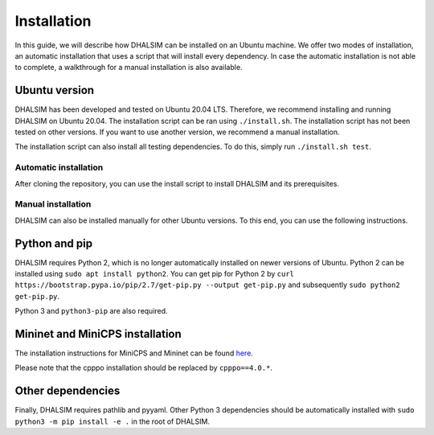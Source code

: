 Installation
============
In this guide, we will describe how DHALSIM can be installed on an Ubuntu machine. We offer two modes of installation, an automatic installation that uses a script that will install every dependency. In case the automatic installation is not able to complete, a walkthrough for a manual installation is also available.

Ubuntu version
~~~~~~~~~~~~~~~~~~~~~~~~
DHALSIM has been developed and tested on Ubuntu 20.04 LTS. Therefore, we recommend installing and running DHALSIM on Ubuntu 20.04. The installation script can be ran using ``./install.sh``. The installation script has not been tested on other versions. If you want to use another version, we recommend a manual installation.

The installation script can also install all testing dependencies. To do this, simply run ``./install.sh test``.

Automatic installation
----------------------
After cloning the repository, you can use the install script to install DHALSIM and its prerequisites.

.. prompt:: bash $

    git clone git@gitlab.ewi.tudelft.nl:cse2000-software-project/2020-2021-q4/cluster-06/water-infrastructure/dhalsim.git
    cd dhalsim
    sudo chmod +x install.sh
    ./install.sh

Manual installation
-------------------
DHALSIM can also be installed manually for other Ubuntu versions. To this end, you can use the following instructions.

Python and pip
~~~~~~~~~~~~~~~~~~~~~~~~
DHALSIM requires Python 2, which is no longer automatically installed on newer versions of Ubuntu. Python 2 can be installed using ``sudo apt install python2``. You can get pip for Python 2 by ``curl https://bootstrap.pypa.io/pip/2.7/get-pip.py --output get-pip.py`` and subsequently ``sudo python2 get-pip.py``.

Python 3 and ``python3-pip`` are also required.

Mininet and MiniCPS installation
~~~~~~~~~~~~~~~~~~~~~~~~~~~~~~~~
The installation instructions for MiniCPS and Mininet can be found `here
<https://github.com/scy-phy/minicps/blob/master/docs/userguide.rst>`_.

Please note that the cpppo installation should be replaced by ``cpppo==4.0.*``.

Other dependencies
~~~~~~~~~~~~~~~~~~~~~~
Finally, DHALSIM requires pathlib and pyyaml. Other Python 3 dependencies should be automatically installed with ``sudo python3 -m pip install -e .`` in the root of DHALSIM.
